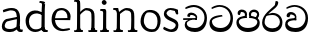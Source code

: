 SplineFontDB: 3.0
FontName: Experiment
FullName: Experiment
FamilyName: Experiment
Weight: Regular
Copyright: Copyright (c) 2015, Pathum Egodawatta
UComments: "2015-9-29: Created with FontForge (http://fontforge.org)"
Version: 001.000
ItalicAngle: 0
UnderlinePosition: -100
UnderlineWidth: 50
Ascent: 750
Descent: 250
InvalidEm: 0
LayerCount: 5
Layer: 0 0 "Back" 1
Layer: 1 0 "Fore" 0
Layer: 2 0 "Back 2" 1
Layer: 3 0 "Back 3" 1
Layer: 4 0 "itlics" 1
XUID: [1021 779 -1439063335 14876943]
OS2Version: 0
OS2_WeightWidthSlopeOnly: 0
OS2_UseTypoMetrics: 1
CreationTime: 1443542790
ModificationTime: 1444523581
OS2TypoAscent: 0
OS2TypoAOffset: 1
OS2TypoDescent: 0
OS2TypoDOffset: 1
OS2TypoLinegap: 0
OS2WinAscent: 0
OS2WinAOffset: 1
OS2WinDescent: 0
OS2WinDOffset: 1
HheadAscent: 0
HheadAOffset: 1
HheadDescent: 0
HheadDOffset: 1
OS2CapHeight: 0
OS2XHeight: 0
OS2Vendor: 'PfEd'
MarkAttachClasses: 1
DEI: 91125
Encoding: ISO8859-1
Compacted: 1
UnicodeInterp: none
NameList: AGL For New Fonts
DisplaySize: -96
AntiAlias: 1
FitToEm: 1
WinInfo: 0 10 5
BeginPrivate: 0
EndPrivate
Grid
-1000 479 m 0
 2000 479 l 1024
-1000 539.5 m 0
 2000 539.5 l 1024
-1000 730 m 0
 2000 730 l 1024
-1000 118 m 0
 2000 118 l 1024
-1000 456.200012207 m 0
 2000 456.200012207 l 1024
-1000 689.200012207 m 0
 2000 689.200012207 l 1024
EndSplineSet
BeginChars: 335 88

StartChar: si_Tta
Encoding: 256 3495 0
Width: 672
VWidth: 3
Flags: HW
LayerCount: 5
Back
Fore
SplineSet
363 383 m 1
 359 383 98 348 98 263 c 1
 100 207 140 96 317 96 c 0
 477 96 562 226 562 344 c 1
 562 472 481 622 284 630 c 1
 207 626 102 573 100 573 c 9
 83 602 l 0
 116 635 206 674 288 674 c 0
 499 673 625 512 625 339 c 0
 625 135 517 -4 316 -4 c 0
 124 -4 37 90 37 222 c 0
 37 402 267 412 352 419 c 1
 363 383 l 1
EndSplineSet
Layer: 2
SplineSet
289.400390625 289.400390625 m 5
 293.676757812 382.200195312 l 5
 278.71875 407.009765625 231.522460938 431 187.799804688 431 c 4
 155.799804688 359.799804688 l 5
 103 365.762695312 l 5
 91.244140625 376.377929688 86.9052734375 394.064453125 90.2001953125 412.600585938 c 12
 99.7998046875 463 147.799804688 491 195 491 c 4
 248.033203125 491 318.266601562 461.086914062 332.599609375 387.799804688 c 4
 332.599609375 336.477539062 332.599609375 287.799804688 332.599609375 287.799804688 c 5
 289.400390625 289.400390625 l 5
331.479492188 288.120117188 m 5
 328.55078125 288.242187499 113.837890625 298.316406249 113.720703125 199 c 5
 115.698242188 169.333984375 175.893554688 96.4443359375 312.439453125 96.2802734375 c 4
 517.283223707 96.0341497421 562.294921875 274.142578125 562.360351562 344.280273438 c 5
 562.416992189 523.587855242 428.748046875 622.507522361 284.919921875 630.280273438 c 5
 205.046875 625.937531829 96.4638671875 574.001717522 94.0400390625 574.200195312 c 13
 77.8798828125 603.16015625 l 4
 111.166992188 636.041015625 203.077148438 674.184570313 286.200195312 673.879882812 c 4
 460.182617188 673.228515625 624.759765625 551.719726562 624.759765625 339.16015625 c 4
 624.759765625 135.583007812 517.240234375 -3.8798828125 316.279296875 -3.8798828125 c 4
 165.21484375 -3.8798828125 53.240234375 52.1591796875 53.240234375 181.720703125 c 4
 53.240234375 358.977539061 260.540039062 332.578125 320.439453125 340.120117188 c 5
 331.479492188 288.120117188 l 5
EndSplineSet
Layer: 3
Layer: 4
EndChar

StartChar: si_Pa
Encoding: 257 3508 1
Width: 654
VWidth: -12
Flags: HW
LayerCount: 5
Back
SplineSet
312 -9 m 24
 117 -9 -28 100 -28 283 c 0
 -28 471 176 467 258 475 c 1
 281 426 l 1
 277 426 37 435 37 315 c 1
 39 232 85 69 319 69 c 0
 558.030273438 69 623 198 626 326 c 1
 629.239257812 404.963867188 458.671875 425.388671875 380 426 c 5
 414 477 l 1
 496 469 692 482 692 294 c 0
 692 55 492 -8 312 -9 c 24
428 427 m 1
 380 426 l 5
 380 426 365 477 365 552 c 0
 365 645 438 688 512 688 c 0
 586 688 674 632 674 538 c 0
 674 483.997070312 628.887695312 441.239257812 614 423 c 1
 599.482421875 417.1015625 592.151367188 439.112304688 577 444 c 1
 616 524 l 1
 615.821289062 594.66015625 561.52734375 628.541992188 520 628 c 0
 414.008789062 626.616210938 415 497 428 427 c 1
237 428 m 1
 237 511 256 624 110 624 c 0
 70 535 l 1
 28 525 0 546 8 591 c 24
 20 654 80 689 139 689 c 0
 213 689 291 649 291 561 c 0
 291 506 281 426 281 426 c 1
 237 428 l 1
EndSplineSet
Fore
SplineSet
322 -19 m 0
 166 -19 35 72 35 218 c 0
 35 364 206 378 272 384 c 1
 289 330 l 1
 286 330 95 335 95 236 c 1
 97 179 167 82 322 82 c 0
 487 82 556 165 558 228 c 1
 561 304 440 330 361 330 c 1
 387 382 l 1
 456 375 619 350 619 210 c 0
 619 40 450 -19 322 -19 c 0
413 348 m 5
 361 330 l 5
 347 420 l 4
 347 502 423 539 475 539 c 4
 544 539 605 494 605 418 c 4
 605 351 555 318 555 318 c 5
 517 340 l 5
 554 412 l 5
 554 460 507 478 469 478 c 4
 426 478 401 457 401 410 c 4
 401 395 413 348 413 348 c 5
241 346 m 5
 241 346 248 382 248 412 c 4
 248 451 227 479 149 479 c 4
 121 402 l 5
 75 411 l 5
 75 411 66 434 66 454 c 4
 66 509 122 539 167 539 c 4
 233 539 302 502 302 421 c 4
 289 330 l 5
 241 346 l 5
EndSplineSet
Layer: 2
SplineSet
408.599609375 356.400390625 m 5
 408.599609375 356.400390625 402.25390625 382 402.25390625 412 c 4
 402.25390625 451 422.39453125 479.200195312 500.599609375 479.200195312 c 4
 528.599609375 401.599609375 l 5
 574.599609375 410.833007812 l 5
 574.599609375 410.833007812 584.200195312 434.400390625 584.200195312 454.400390625 c 4
 584.200195312 509.725585938 528.797851562 539.200195312 483.400390625 539.200195312 c 4
 417.481445312 539.200195312 348 502.325195312 348 421.200195312 c 4
 361.400390625 340.400390625 l 5
 408.599609375 356.400390625 l 5
EndSplineSet
Layer: 3
Layer: 4
EndChar

StartChar: si_Va
Encoding: 258 3520 2
Width: 640
VWidth: 3
Flags: HW
LayerCount: 5
Back
Fore
SplineSet
265 289 m 5
 270 382 l 5
 255 407 208 431 164 431 c 4
 132 360 l 5
 79 366 l 5
 67 377 63 394 66 413 c 12
 76 463 124 491 171 491 c 4
 224 491 295 461 309 388 c 4
 309 337 309 288 309 288 c 5
 265 289 l 5
307 288 m 1
 304 288 90 298 90 199 c 1
 92 169 151 96 288 96 c 0
 493 96 538 274 538 344 c 1
 538 523 405 622 261 630 c 1
 181 626 72 574 70 574 c 9
 54 603 l 0
 87 636 179 674 262 674 c 0
 436 673 601 552 601 339 c 0
 601 135 493 -4 292 -4 c 0
 141 -4 29 52 29 182 c 0
 29 359 236 332 296 340 c 1
 307 288 l 1
EndSplineSet
Layer: 2
SplineSet
253 358 m 1
 258.345703125 474 l 1
 238.235351562 504.502929688 174.782226562 534 116 534 c 0
 76 445 l 1
 10 452.453125 l 1
 -4.6943359375 465.721679688 -10.119140625 487.831054688 -6 511 c 8
 6 574 66 609 125 609 c 0
 195.145507812 609 288.041992188 571.8984375 307 481 c 0
 317.998046875 416.845703125 297 356 297 356 c 1
 253 358 l 1
295.599609375 356.400390625 m 1
 291.668945312 356.552734375 3.55859375 381.645507812 3.400390625 245 c 1
 5.97265625 195.416992188 84.2451171875 116.8046875 261.799804688 116.599609375 c 0
 526.05078125 116.239257812 584.116210938 360.443359375 584.200195312 456.599609375 c 1
 584.265625 660.358398438 443.05078125 772.767578125 267.400390625 781.599609375 c 1
 163.375 776.366210938 21.95703125 713.759765625 18.7998046875 714 c 9
 -1.400390625 750.200195312 l 0
 41.8056640625 795.950195312 161.106445312 849.0234375 269 848.599609375 c 0
 471.061523438 847.82421875 662.200195312 703.198242188 662.200195312 450.200195312 c 0
 662.200195312 177.924804688 524.314453125 -8.599609375 266.599609375 -8.599609375 c 0
 72.025390625 -8.599609375 -72.2001953125 61.44921875 -72.2001953125 223.400390625 c 0
 -72.2001953125 444.971679688 210.200195312 411.971679688 291.799804688 421.400390625 c 1
 295.599609375 356.400390625 l 1
EndSplineSet
Layer: 3
Layer: 4
EndChar

StartChar: space
Encoding: 32 32 3
Width: 276
VWidth: 0
Flags: HW
LayerCount: 5
Back
Fore
Layer: 2
Layer: 3
Layer: 4
EndChar

StartChar: si_Ra
Encoding: 259 3515 4
Width: 576
VWidth: 15
Flags: HW
LayerCount: 5
Back
Fore
SplineSet
431 735 m 5
 431 629 308 560 218 482 c 4
 144 418 91 358 91 224 c 5
 93 197 131 87 289 87 c 4
 404 87 471 155 473 247 c 5
 473 330 411 421 283 421 c 4
 205 421 100 391 100 391 c 5
 137 436 l 4
 284 475 l 4
 470 474 536 336 536 241 c 4
 536 81 430 -5 285 -5 c 4
 125 -5 28 98 28 233 c 4
 28 437 267 579 347 669 c 5
 365 768 l 5
 406 777 431 755 431 735 c 5
EndSplineSet
Layer: 2
Layer: 3
Layer: 4
EndChar

StartChar: si_Ca
Encoding: 260 3488 5
Width: 703
VWidth: 3
Flags: HW
LayerCount: 5
Back
SplineSet
-81 373 m 5
 164.551757812 421.69921875 244.0390625 410.041015625 393 422 c 5
 393 376 l 5
 270.811523438 382.499023438 107.626953125 362.860351562 -81 327 c 5
 -81 373 l 5
349 378 m 5
 364.345703125 474 l 5
 342.822265625 504.502929688 274.912109375 534 212 534 c 4
 182 455 l 5
 116 462.453125 l 5
 101.305664062 475.721679688 95.9228515625 497.823242188 100 521 c 4
 111.083984375 584 166.50390625 619 221 619 c 4
 292.15625 619 416 564.161132812 416 472 c 4
 416 422.729492188 393 376 393 376 c 5
 349 378 l 5
391.599609375 376.400390625 m 5
 388.0234375 376.545898438 89.5439453125 335.241210938 89.400390625 205 c 5
 91.423828125 156.348632812 168.137695312 96.8310546875 307.799804688 96.599609375 c 4
 518.744140625 96.25 630.116210938 269.400390625 630.200195312 426.599609375 c 5
 630.247070312 655.436523438 563.850585938 781.680664062 403.400390625 791.599609375 c 5
 244.9765625 780.946289062 29.607421875 653.51171875 24.7998046875 654 c 5
 4.599609375 690.200195312 l 4
 68.578125 768.49609375 245.234375 859.278320312 405 858.599609375 c 4
 605.930664062 857.74609375 708.200195312 698.599609375 708.200195312 420.200195312 c 4
 708.200195312 165.728515625 570.314453125 -8.599609375 312.599609375 -8.599609375 c 4
 150.303710938 -8.599609375 13.7998046875 50.1533203125 13.7998046875 183.400390625 c 4
 13.7998046875 247.267578125 53.9306640625 312.592773438 115 341 c 5
 387.799804688 421.400390625 l 5
 391.599609375 376.400390625 l 5
EndSplineSet
Fore
SplineSet
80 335 m 5
 420 341 l 5
 420 301 l 5
 80 291 l 5
 80 335 l 5
383 305 m 1
 390 372 l 1
 372 400 322 438 261 428 c 0
 245 373 l 1
 192 379 l 1
 185 389 182 405 184 422 c 0
 193 469 239 489 284 488 c 0
 361 486 432 428 430 364 c 0
 420 301 l 1
 383 305 l 1
298 298 m 1
 296 298 171 268 171 207 c 1
 173 127 261 96 378 96 c 0
 531 95 612 230 612 352 c 1
 612 522 483 616 342 623 c 1
 259 619 146 574 143 574 c 1
 127 603 l 0
 162 636 257 674 343 674 c 0
 513 673 674 554 674 347 c 0
 674 139 570 -4 374 -4 c 0
 235 -4 118 59 118 175 c 0
 118 219 138 253 159 268 c 1
 256 316 l 1
 298 298 l 1
EndSplineSet
Layer: 2
SplineSet
-4 422 m 1
 393 422 l 1
 393 376 l 1
 -24 376 l 1
 -4 422 l 1
349 378 m 1
 354.345703125 474 l 1
 332.822265625 509.586914062 264.912109375 544 202 544 c 0
 162 455 l 1
 96 462.453125 l 1
 81.3056640625 475.721679688 75.880859375 497.831054688 80 521 c 8
 92 584 152 619 211 619 c 0
 285 619 383 579 403 481 c 0
 413.998046875 427.110351562 393 376 393 376 c 1
 349 378 l 1
391.599609375 376.400390625 m 1
 388.0234375 376.51171875 89.5439453125 344.846679688 89.400390625 245 c 1
 91.7021484375 178.395507812 178.953125 96.94140625 337.799804688 96.599609375 c 0
 500.326171875 96.25 586.135742188 269.400390625 586.200195312 426.599609375 c 5
 586.258789062 655.436523438 503.467773438 781.680664062 303.400390625 791.599609375 c 1
 199.375 785.591796875 57.95703125 713.724609375 54.7998046875 714 c 9
 34.599609375 750.200195312 l 0
 77.8056640625 800.599609375 197.106445312 858.982421875 305 858.599609375 c 0
 543.041992188 857.74609375 664.200195312 698.599609375 664.200195312 420.200195312 c 4
 664.200195312 165.728515625 548.62109375 -8.599609375 332.599609375 -8.599609375 c 0
 159.440429688 -8.599609375 13.7998046875 40.5068359375 13.7998046875 223.400390625 c 0
 13.7998046875 275.110351562 46 328 95 351 c 1
 387.799804688 421.400390625 l 1
 391.599609375 376.400390625 l 1
EndSplineSet
Layer: 3
Layer: 4
SplineSet
6 415 m 1
 431 422 l 1
 431 372 l 1
 6 360 l 1
 6 415 l 1
384 378 m 1
 393.345703125 461 l 1
 370.551064848 501.670230262 308.25348393 554.834586466 232 541 c 0
 212 462 l 1
 146 469.453125 l 1
 136.816040039 481.815154468 133.229877917 502.468300023 136 524 c 0
 147.450397082 582.305064808 204.713416911 607.005356395 261 606 c 0
 356.739583333 604 445.953908285 530.823242188 443 451 c 0
 431 372 l 1
 384 378 l 1
278.599609375 368.400390625 m 1
 276.715704551 368.513065312 119.476272614 325.377975926 119.400390625 235 c 1
 121.794812015 111.593719447 232.159526135 65.1955564683 377.799804688 64.599609375 c 0
 559.942684961 63.8542968753 630.134443653 259.393359375 630.200195312 436.599609375 c 1
 630.261392429 649.135770169 492.88008977 766.386992971 333.400390625 775.599609375 c 1
 229.375 770.830078125 87.95703125 713.78125 84.7998046875 714 c 1
 64.599609375 750.200195312 l 0
 107.805664062 791.30078125 227.106369052 839.003557876 335 838.599609375 c 0
 547.339086556 837.804622174 748.200195312 689.54808821 748.200195312 430.200195312 c 0
 748.200195312 169.794005467 617.285018664 -8.599609375 372.599609375 -8.599609375 c 0
 199.440429688 -8.599609375 53.7998046875 70.2783203125 53.7998046875 215.400390625 c 0
 53.7998046875 270.772460938 79.1474609375 311.974609375 105 331 c 1
 225.799804688 391.400390625 l 1
 278.599609375 368.400390625 l 1
EndSplineSet
EndChar

StartChar: si_Sa
Encoding: 261 3523 6
Width: 3
VWidth: 38
Flags: HW
LayerCount: 5
Back
SplineSet
398 -9 m 28
 203 -9 48 100 48 283 c 0
 48 471 262 497 344 505 c 1
 367 456 l 1
 363 456 113 435 113 315 c 1
 115 232 173 98 405 98 c 4
 584.030198282 98 709 178 712 326 c 5
 715.239257812 404.963867188 544.671875 455.388671875 466 456 c 5
 500 507 l 5
 582 499 778 482 778 294 c 4
 778 55 578 -8 398 -9 c 28
514 457 m 5
 466 456 l 5
 466 456 451 477 451 552 c 4
 451 645 524 688 598 688 c 4
 672 688 760 632 760 538 c 4
 760 483.997070312 714.887695312 441.239257812 700 423 c 5
 685.482421875 417.1015625 678.151367188 439.112304688 663 444 c 5
 702 524 l 5
 701.821289062 594.66015625 647.52734375 628.541992188 606 628 c 4
 500.008789062 626.616210938 501 527 514 457 c 5
323 458 m 1
 323 541 332 614 216 614 c 0
 176 525 l 1
 106.00001122 536.540573132 l 1
 94.3461473604 550.00479687 90.2790632189 570.069730606 94 591 c 8
 106 654 166 689 225 689 c 0
 299 689 377 649 377 561 c 0
 377 506 367 456 367 456 c 1
 323 458 l 1
EndSplineSet
Fore
Layer: 2
SplineSet
403 272.499023438 m 1
 450.200195312 272.499023438 l 1
 450.200195312 202.552734375 492.83984375 123.252929688 575 123.252929688 c 1
 636.724609375 137.014648438 678.200195312 190.099609375 678.200195312 248.499023438 c 1
 678.200195312 374.899414062 583.630859375 399.78515625 468.599609375 400.499023438 c 1
 495.799804688 441.299804688 l 1
 563.99609375 434.118164062 727 442.858398438 727 250.099609375 c 0
 727 110.087890625 648.014648438 32.037109375 559 31.69921875 c 0
 424.599609375 31.25 424.599609375 164.104492188 424.599609375 163.69921875 c 0
 424.599609375 163.69921875 403.819335938 32.41796875 303 31.69921875 c 0
 195.1953125 31.0205078125 117.240234375 114.06640625 117.240234375 234.419921875 c 0
 117.240234375 294.591796875 145.439453125 358.462890625 174.200195312 382.899414062 c 1
 392.439453125 439.219726562 l 1
 395.479492188 403.219726562 l 1
 392.80859375 403.356445312 169.828125 423.34375 169.720703125 242.099609375 c 1
 171.0703125 178.706054688 229.541992188 130.581054688 291.799804688 120.276367188 c 1
 380.759765625 120.276367188 403 230.478515625 403 272.499023438 c 1
507 401.299804688 m 1
 468.599609375 400.499023438 l 1
 468.599609375 400.499023438 456.599609375 417.299804688 456.599609375 477.299804688 c 0
 456.599609375 559.69921875 518.575195312 586.099609375 581.400390625 586.099609375 c 0
 634.022460938 586.099609375 696.599609375 544.286132812 696.599609375 474.099609375 c 0
 696.599609375 430.897460938 666.525390625 396.690429688 656.599609375 382.099609375 c 1
 644.986328125 377.380859375 639.12109375 394.989257812 627 398.899414062 c 1
 650.200195312 462.899414062 l 1
 650.069335938 518.340820312 610.250976562 545.088867188 579.799804688 544.499023438 c 0
 519.928710938 543.340820312 496.712890625 459.918945312 507 401.299804688 c 1
63 439.69921875 m 1
 396.599609375 439.69921875 l 1
 396.599609375 402.899414062 l 1
 63 402.899414062 l 1
 63 439.69921875 l 1
361.400390625 404.499023438 m 1
 365.676757812 481.299804688 l 1
 349.135742188 505.702148438 296.947265625 529.299804688 248.599609375 529.299804688 c 0
 216.599609375 458.099609375 l 1
 163.799804688 464.061523438 l 1
 152.044921875 474.676757812 147.477539062 492.40625 151 510.899414062 c 0
 160.599609375 561.299804688 208.599609375 589.299804688 255.799804688 589.299804688 c 0
 313.150390625 589.299804688 389.099609375 559.618164062 404.599609375 486.899414062 c 0
 413.3984375 443.788085938 396.599609375 402.899414062 396.599609375 402.899414062 c 1
 361.400390625 404.499023438 l 1
EndSplineSet
Layer: 3
Layer: 4
EndChar

StartChar: uni0D82
Encoding: 262 3458 7
Width: 0
VWidth: 0
Flags: HW
LayerCount: 5
Back
Fore
Layer: 2
Layer: 3
Layer: 4
EndChar

StartChar: uni0D83
Encoding: 263 3459 8
Width: 0
VWidth: 0
Flags: HW
LayerCount: 5
Back
Fore
Layer: 2
Layer: 3
Layer: 4
EndChar

StartChar: uni0D85
Encoding: 264 3461 9
Width: 0
VWidth: 0
Flags: HW
LayerCount: 5
Back
Fore
Layer: 2
Layer: 3
Layer: 4
EndChar

StartChar: uni0D87
Encoding: 265 3463 10
Width: 0
VWidth: 0
Flags: HW
LayerCount: 5
Back
Fore
Layer: 2
Layer: 3
Layer: 4
EndChar

StartChar: uni0D88
Encoding: 266 3464 11
Width: 0
VWidth: 0
Flags: HW
LayerCount: 5
Back
Fore
Layer: 2
Layer: 3
Layer: 4
EndChar

StartChar: uni0D89
Encoding: 267 3465 12
Width: 0
VWidth: 0
Flags: HW
LayerCount: 5
Back
Fore
Layer: 2
Layer: 3
Layer: 4
EndChar

StartChar: uni0D8A
Encoding: 268 3466 13
Width: 0
VWidth: 0
Flags: HW
LayerCount: 5
Back
Fore
Layer: 2
Layer: 3
Layer: 4
EndChar

StartChar: uni0D8B
Encoding: 269 3467 14
Width: 0
VWidth: 0
Flags: HW
LayerCount: 5
Back
Fore
Layer: 2
Layer: 3
Layer: 4
EndChar

StartChar: uni0D8C
Encoding: 270 3468 15
Width: 0
VWidth: 0
Flags: HW
LayerCount: 5
Back
Fore
Layer: 2
Layer: 3
Layer: 4
EndChar

StartChar: uni0D8D
Encoding: 271 3469 16
Width: 0
VWidth: 0
Flags: HW
LayerCount: 5
Back
Fore
Layer: 2
Layer: 3
Layer: 4
EndChar

StartChar: uni0D8E
Encoding: 272 3470 17
Width: 0
VWidth: 0
Flags: HW
LayerCount: 5
Back
Fore
Layer: 2
Layer: 3
Layer: 4
EndChar

StartChar: uni0D8F
Encoding: 273 3471 18
Width: 0
VWidth: 0
Flags: HW
LayerCount: 5
Back
Fore
Layer: 2
Layer: 3
Layer: 4
EndChar

StartChar: uni0D90
Encoding: 274 3472 19
Width: 0
VWidth: 0
Flags: HW
LayerCount: 5
Back
Fore
Layer: 2
Layer: 3
Layer: 4
EndChar

StartChar: uni0D91
Encoding: 275 3473 20
Width: 0
VWidth: 0
Flags: HW
LayerCount: 5
Back
Fore
Layer: 2
Layer: 3
Layer: 4
EndChar

StartChar: uni0D92
Encoding: 276 3474 21
Width: 0
VWidth: 0
Flags: HW
LayerCount: 5
Back
Fore
Layer: 2
Layer: 3
Layer: 4
EndChar

StartChar: uni0D93
Encoding: 277 3475 22
Width: 0
VWidth: 0
Flags: HW
LayerCount: 5
Back
Fore
Layer: 2
Layer: 3
Layer: 4
EndChar

StartChar: uni0D94
Encoding: 278 3476 23
Width: 0
VWidth: 0
Flags: HW
LayerCount: 5
Back
Fore
Layer: 2
Layer: 3
Layer: 4
EndChar

StartChar: uni0D95
Encoding: 279 3477 24
Width: 0
VWidth: 0
Flags: HW
LayerCount: 5
Back
Fore
Layer: 2
Layer: 3
Layer: 4
EndChar

StartChar: uni0D96
Encoding: 280 3478 25
Width: 0
VWidth: 0
Flags: HW
LayerCount: 5
Back
Fore
Layer: 2
Layer: 3
Layer: 4
EndChar

StartChar: uni0D9A
Encoding: 281 3482 26
Width: 0
VWidth: 0
Flags: HW
LayerCount: 5
Back
Fore
Layer: 2
Layer: 3
Layer: 4
EndChar

StartChar: uni0D9B
Encoding: 282 3483 27
Width: 0
VWidth: 0
Flags: HW
LayerCount: 5
Back
Fore
Layer: 2
Layer: 3
Layer: 4
EndChar

StartChar: uni0D9C
Encoding: 283 3484 28
Width: 0
VWidth: 0
Flags: HW
LayerCount: 5
Back
Fore
Layer: 2
Layer: 3
Layer: 4
EndChar

StartChar: uni0D9D
Encoding: 284 3485 29
Width: 0
VWidth: 0
Flags: HW
LayerCount: 5
Back
Fore
Layer: 2
Layer: 3
Layer: 4
EndChar

StartChar: uni0D9E
Encoding: 285 3486 30
Width: 0
VWidth: 0
Flags: HW
LayerCount: 5
Back
Fore
Layer: 2
Layer: 3
Layer: 4
EndChar

StartChar: uni0D9F
Encoding: 286 3487 31
Width: 0
VWidth: 0
Flags: HW
LayerCount: 5
Back
Fore
Layer: 2
Layer: 3
Layer: 4
EndChar

StartChar: uni0DA1
Encoding: 287 3489 32
Width: 0
VWidth: 0
Flags: HW
LayerCount: 5
Back
Fore
Layer: 2
Layer: 3
Layer: 4
EndChar

StartChar: uni0DA2
Encoding: 288 3490 33
Width: 0
VWidth: 0
Flags: HW
LayerCount: 5
Back
Fore
Layer: 2
Layer: 3
Layer: 4
EndChar

StartChar: uni0DA3
Encoding: 289 3491 34
Width: 0
VWidth: 0
Flags: HW
LayerCount: 5
Back
Fore
Layer: 2
Layer: 3
Layer: 4
EndChar

StartChar: uni0DA4
Encoding: 290 3492 35
Width: 0
VWidth: 0
Flags: HW
LayerCount: 5
Back
Fore
Layer: 2
Layer: 3
Layer: 4
EndChar

StartChar: uni0DA5
Encoding: 291 3493 36
Width: 0
VWidth: 0
Flags: HW
LayerCount: 5
Back
Fore
Layer: 2
Layer: 3
Layer: 4
EndChar

StartChar: uni0DA6
Encoding: 292 3494 37
Width: 0
VWidth: 0
Flags: HW
LayerCount: 5
Back
Fore
Layer: 2
Layer: 3
Layer: 4
EndChar

StartChar: uni0DA8
Encoding: 293 3496 38
Width: 0
VWidth: 0
Flags: HW
LayerCount: 5
Back
Fore
Layer: 2
Layer: 3
Layer: 4
EndChar

StartChar: uni0DA9
Encoding: 294 3497 39
Width: 0
VWidth: 0
Flags: HW
LayerCount: 5
Back
Fore
Layer: 2
Layer: 3
Layer: 4
EndChar

StartChar: uni0DAA
Encoding: 295 3498 40
Width: 0
VWidth: 0
Flags: HW
LayerCount: 5
Back
Fore
Layer: 2
Layer: 3
Layer: 4
EndChar

StartChar: uni0DAB
Encoding: 296 3499 41
Width: 0
VWidth: 0
Flags: HW
LayerCount: 5
Back
Fore
Layer: 2
Layer: 3
Layer: 4
EndChar

StartChar: uni0DAC
Encoding: 297 3500 42
Width: 0
VWidth: 0
Flags: HW
LayerCount: 5
Back
Fore
Layer: 2
Layer: 3
Layer: 4
EndChar

StartChar: uni0DAD
Encoding: 298 3501 43
Width: 0
VWidth: 0
Flags: HW
LayerCount: 5
Back
Fore
Layer: 2
Layer: 3
Layer: 4
EndChar

StartChar: uni0DAE
Encoding: 299 3502 44
Width: 0
VWidth: 0
Flags: HW
LayerCount: 5
Back
Fore
Layer: 2
Layer: 3
Layer: 4
EndChar

StartChar: uni0DAF
Encoding: 300 3503 45
Width: 0
VWidth: 0
Flags: HW
LayerCount: 5
Back
Fore
Layer: 2
Layer: 3
Layer: 4
EndChar

StartChar: uni0DB0
Encoding: 301 3504 46
Width: 0
VWidth: 0
Flags: HW
LayerCount: 5
Back
Fore
Layer: 2
Layer: 3
Layer: 4
EndChar

StartChar: uni0DB1
Encoding: 302 3505 47
Width: 0
VWidth: 0
Flags: HW
LayerCount: 5
Back
Fore
Layer: 2
Layer: 3
Layer: 4
EndChar

StartChar: uni0DB3
Encoding: 303 3507 48
Width: 0
VWidth: 0
Flags: HW
LayerCount: 5
Back
Fore
Layer: 2
Layer: 3
Layer: 4
EndChar

StartChar: uni0DB5
Encoding: 304 3509 49
Width: 0
VWidth: 0
Flags: HW
LayerCount: 5
Back
Fore
Layer: 2
Layer: 3
Layer: 4
EndChar

StartChar: uni0DB6
Encoding: 305 3510 50
Width: 0
VWidth: 0
Flags: HW
LayerCount: 5
Back
Fore
Layer: 2
Layer: 3
Layer: 4
EndChar

StartChar: uni0DB7
Encoding: 306 3511 51
Width: 0
VWidth: 0
Flags: HW
LayerCount: 5
Back
Fore
Layer: 2
Layer: 3
Layer: 4
EndChar

StartChar: uni0DB8
Encoding: 307 3512 52
Width: 0
VWidth: 0
Flags: HW
LayerCount: 5
Back
Fore
Layer: 2
Layer: 3
Layer: 4
EndChar

StartChar: uni0DB9
Encoding: 308 3513 53
Width: 0
VWidth: 0
Flags: HW
LayerCount: 5
Back
Fore
Layer: 2
Layer: 3
Layer: 4
EndChar

StartChar: uni0DBA
Encoding: 309 3514 54
Width: 0
VWidth: 0
Flags: HW
LayerCount: 5
Back
Fore
Layer: 2
Layer: 3
Layer: 4
EndChar

StartChar: uni0DBD
Encoding: 310 3517 55
Width: 0
VWidth: 0
Flags: HW
LayerCount: 5
Back
Fore
Layer: 2
Layer: 3
Layer: 4
EndChar

StartChar: uni0DC1
Encoding: 311 3521 56
Width: 0
VWidth: 0
Flags: HW
LayerCount: 5
Back
Fore
Layer: 2
Layer: 3
Layer: 4
EndChar

StartChar: uni0DC2
Encoding: 312 3522 57
Width: 0
VWidth: 0
Flags: HW
LayerCount: 5
Back
Fore
Layer: 2
Layer: 3
Layer: 4
EndChar

StartChar: uni0DC4
Encoding: 313 3524 58
Width: 0
VWidth: 0
Flags: HW
LayerCount: 5
Back
Fore
Layer: 2
Layer: 3
Layer: 4
EndChar

StartChar: uni0DC5
Encoding: 314 3525 59
Width: 0
VWidth: 0
Flags: HW
LayerCount: 5
Back
Fore
Layer: 2
Layer: 3
Layer: 4
EndChar

StartChar: uni0DC6
Encoding: 315 3526 60
Width: 0
VWidth: 0
Flags: HW
LayerCount: 5
Back
Fore
Layer: 2
Layer: 3
Layer: 4
EndChar

StartChar: uni0DCA
Encoding: 316 3530 61
Width: 0
VWidth: 0
Flags: HW
LayerCount: 5
Back
Fore
Layer: 2
Layer: 3
Layer: 4
EndChar

StartChar: uni0DCF
Encoding: 317 3535 62
Width: 0
VWidth: 0
Flags: HW
LayerCount: 5
Back
Fore
Layer: 2
Layer: 3
Layer: 4
EndChar

StartChar: uni0DD0
Encoding: 318 3536 63
Width: 0
VWidth: 0
Flags: HW
LayerCount: 5
Back
Fore
Layer: 2
Layer: 3
Layer: 4
EndChar

StartChar: uni0DD1
Encoding: 319 3537 64
Width: 0
VWidth: 0
Flags: HW
LayerCount: 5
Back
Fore
Layer: 2
Layer: 3
Layer: 4
EndChar

StartChar: uni0DD2
Encoding: 320 3538 65
Width: 0
VWidth: 0
Flags: HW
LayerCount: 5
Back
Fore
Layer: 2
Layer: 3
Layer: 4
EndChar

StartChar: uni0DD3
Encoding: 321 3539 66
Width: 0
VWidth: 0
Flags: HW
LayerCount: 5
Back
Fore
Layer: 2
Layer: 3
Layer: 4
EndChar

StartChar: uni0DD4
Encoding: 322 3540 67
Width: 0
VWidth: 0
Flags: HW
LayerCount: 5
Back
Fore
Layer: 2
Layer: 3
Layer: 4
EndChar

StartChar: uni0DD6
Encoding: 323 3542 68
Width: 0
VWidth: 0
Flags: HW
LayerCount: 5
Back
Fore
Layer: 2
Layer: 3
Layer: 4
EndChar

StartChar: uni0DD8
Encoding: 324 3544 69
Width: 0
VWidth: 0
Flags: HW
LayerCount: 5
Back
Fore
Layer: 2
Layer: 3
Layer: 4
EndChar

StartChar: uni0DD9
Encoding: 325 3545 70
Width: 0
VWidth: 0
Flags: HW
LayerCount: 5
Back
Fore
Layer: 2
Layer: 3
Layer: 4
EndChar

StartChar: uni0DDA
Encoding: 326 3546 71
Width: 0
VWidth: 0
Flags: HW
LayerCount: 5
Back
Fore
Layer: 2
Layer: 3
Layer: 4
EndChar

StartChar: uni0DDB
Encoding: 327 3547 72
Width: 0
VWidth: 0
Flags: HW
LayerCount: 5
Back
Fore
Layer: 2
Layer: 3
Layer: 4
EndChar

StartChar: uni0DDC
Encoding: 328 3548 73
Width: 0
VWidth: 0
Flags: HW
LayerCount: 5
Back
Fore
Layer: 2
Layer: 3
Layer: 4
EndChar

StartChar: uni0DDD
Encoding: 329 3549 74
Width: 0
VWidth: 0
Flags: HW
LayerCount: 5
Back
Fore
Layer: 2
Layer: 3
Layer: 4
EndChar

StartChar: uni0DDE
Encoding: 330 3550 75
Width: 0
VWidth: 0
Flags: HW
LayerCount: 5
Back
Fore
Layer: 2
Layer: 3
Layer: 4
EndChar

StartChar: uni0DDF
Encoding: 331 3551 76
Width: 0
VWidth: 0
Flags: HW
LayerCount: 5
Back
Fore
Layer: 2
Layer: 3
Layer: 4
EndChar

StartChar: uni0DF3
Encoding: 332 3571 77
Width: 0
VWidth: 0
Flags: HW
LayerCount: 5
Back
Fore
Layer: 2
Layer: 3
Layer: 4
EndChar

StartChar: uni0DF2
Encoding: 333 3570 78
Width: 0
VWidth: 0
Flags: HW
LayerCount: 5
Back
Fore
Layer: 2
Layer: 3
Layer: 4
EndChar

StartChar: uni0DF4
Encoding: 334 3572 79
Width: 0
VWidth: 0
Flags: HW
LayerCount: 5
Back
Fore
Layer: 2
Layer: 3
Layer: 4
EndChar

StartChar: a
Encoding: 97 97 80
Width: 595
VWidth: 39
Flags: HWO
LayerCount: 5
Back
Fore
SplineSet
422 58 m 5
 494 134 l 4
 494 98 506 66 514 61 c 5
 571 55 l 5
 576 38 561 -4 555 -4 c 5
 537 -4 530 -4 512 -4 c 4
 471 -4 435 15 422 58 c 5
437 289 m 5
 322 270 267 256 176 235 c 5
 134 215 118 153 118 135 c 5
 119 92 158 64 249 64 c 4
 313 64 366 82 408 111 c 5
 417 148 422 211 422 270 c 5
 422 317 425 371 408 414 c 4
 387 467 365 484 254 486 c 5
 193 473 85 441 83 441 c 5
 72 493 l 4
 112 511 203 545 279 545 c 4
 414 545 454 500 485 420 c 4
 501 380 502 317 502 266 c 4
 502 216 495 132 490 93 c 5
 477 63 450 73 425 53 c 5
 334 -0 l 5
 310 -8 282 -12 252 -12 c 4
 103 -12 46 44 46 124 c 4
 46 192 85 264 151 291 c 5
 427 339 l 5
 437 289 l 5
EndSplineSet
Layer: 2
Layer: 3
Layer: 4
SplineSet
402 98 m 5
 464 174 l 4
 464 138 486 66 494 61 c 1
 551 55 l 1
 556 38 541 -4 535 -4 c 1
 517 -4 510 -4 492 -4 c 0
 451 -4 415 55 402 98 c 5
417 289 m 1
 302 270 267 256 176 235 c 1
 134 215 118 163 118 145 c 1
 119 102 158 64 249 64 c 0
 313 64 346 122 388 151 c 1
 397 188 402 211 402 270 c 1
 402 317 425 371 408 414 c 0
 387 467 395 484 284 486 c 1
 223 473 85 391 83 391 c 1
 72 443 l 0
 112 461 203 545 279 545 c 0
 414 545 454 500 485 420 c 0
 501 380 482 317 482 266 c 0
 482 216 475 202 470 163 c 1
 457 133 430 73 405 53 c 1
 334 -0 l 1
 310 -8 282 -12 252 -12 c 0
 103 -12 46 54 46 134 c 0
 46 202 85 264 151 291 c 1
 407 339 l 1
 417 289 l 1
EndSplineSet
EndChar

StartChar: n
Encoding: 110 110 81
Width: 688
VWidth: 39
Flags: HW
LayerCount: 5
Back
Fore
SplineSet
147.96875 56 m 1
 223.96875 97 l 0
 224.96875 62 241.96875 53 262.96875 51 c 1
 299.96875 45 l 1
 305.96875 28 297.96875 0 283.96875 0 c 1
 254.96875 0 231.96875 0 202.96875 0 c 0
 177.96875 0 147.96875 19 147.96875 56 c 1
217.96875 56 m 1
 217.96875 19 187.96875 0 162.96875 0 c 0
 133.96875 0 105.96875 0 76.96875 0 c 1
 62.96875 0 54.96875 27 60.96875 44 c 1
 107.96875 43 l 1
 129.96875 43 142.96875 54 143.96875 88 c 0
 217.96875 56 l 1
573.96875 56 m 1
 573.96875 19 543.96875 0 518.96875 0 c 0
 489.96875 0 466.96875 0 437.96875 0 c 1
 423.96875 0 415.96875 28 421.96875 45 c 1
 463.96875 44 l 1
 486.96875 44 499.96875 55 500.96875 89 c 0
 573.96875 56 l 1
224.96875 0 m 1
 139.96875 0 l 1
 146.611328125 104.616210938 146.96875 300.642578125 146.96875 431 c 1
 140.96875 461 134.96875 480 113.96875 497 c 1
 51.96875 511 l 2
 51.96875 511 40.96875 537 70.96875 551 c 1
 178.96875 551 l 0
 194.96875 529 l 1
 206.96875 506 213.96875 482 218.96875 459 c 0
 225.96875 415 l 1
 224.96875 371 223.96875 316 223.96875 273 c 0
 223.96875 192 223.96875 63 224.96875 0 c 1
503.96875 56 m 1
 580.96875 97 l 0
 581.96875 62 593.96875 53 614.96875 51 c 1
 660.96875 45 l 1
 666.96875 28 658.96875 0 644.96875 0 c 1
 615.96875 0 588.96875 0 559.96875 0 c 0
 534.96875 0 503.96875 19 503.96875 56 c 1
574.96875 0 m 1
 546.96875 1 520.96875 -1 490.96875 0 c 1
 501.96875 67 506.96875 179 506.96875 284 c 1
 506.96875 326 506.96875 374 502.96875 414 c 0
 497.96875 473 447.96875 493 358.96875 495 c 1
 297.96875 471 214.96875 403 212.96875 403 c 1
 179.96875 432 l 0
 212.96875 472 307.96875 552 394.96875 552 c 0
 510.97265625 552 567.96875 504 577.96875 425 c 0
 583.96875 381 582.96875 329 582.96875 281 c 0
 582.96875 200 582.96875 63 574.96875 0 c 1
EndSplineSet
Layer: 2
SplineSet
97.06640625 69.2001953125 m 1
 97.06640625 22.400390625 135.249023438 0 166.666015625 0 c 0
 199.439453125 0 218.465820312 0 250.666015625 0 c 1
 268.666015625 0 278.36328125 34.1669921875 270.666015625 56 c 1
 235.266601562 61.1005859375 l 1
 209.342773438 64.0537109375 193.852539062 76.201171875 192.866210938 121.200195312 c 0
 97.06640625 69.2001953125 l 1
185.265625 69.2001953125 m 1
 92.4658203125 110.200195312 l 0
 91.41015625 67.447265625 74.8232421875 52.9052734375 47.0654296875 53.1005859375 c 1
 21.666015625 55 l 1
 13.96875 33.556640625 23.666015625 0 41.666015625 0 c 1
 70.0322265625 0 86.7939453125 0 115.666015625 0 c 0
 147.083007812 0 185.265625 22.400390625 185.265625 69.2001953125 c 1
600.265625 69.2001953125 m 1
 508.465820312 111.200195312 l 0
 507.38671875 68.447265625 490.434570312 53.9052734375 462.065429688 54.1005859375 c 1
 426.666015625 56 l 1
 418.96875 34.1669921875 428.666015625 0 446.666015625 0 c 1
 478.866210938 0 497.892578125 0 530.666015625 0 c 0
 562.083007812 0 600.265625 22.400390625 600.265625 69.2001953125 c 1
193.686523438 0 m 1
 192.79296875 79.3388671875 192.866210938 240.126953125 192.866210938 341.240234375 c 0
 192.866210938 394.959960938 189.27734375 457.088867188 187.666015625 512 c 1
 174.666015625 574 l 0
 167.806640625 603.000976562 159.959960938 632.000976562 144.666015625 661 c 1
 125.666015625 689 l 0
 9.666015625 689 l 1
 -27.548828125 671.999023438 -13.333984375 638 -13.333984375 638 c 2
 43.666015625 621.389648438 l 1
 69.9208984375 600.418945312 77.6005859375 562.534179688 85.666015625 525 c 1
 93.60546875 469.423828125 95.6728515625 405.014648438 95.666015625 347 c 1
 95.6630859375 222.415039062 92.9365234375 79.068359375 87.671875 0 c 1
 193.686523438 0 l 1
513.06640625 69.2001953125 m 1
 513.06640625 22.400390625 551.249023438 0 582.666015625 0 c 0
 615.439453125 0 634.465820312 0 666.666015625 0 c 1
 684.666015625 0 694.36328125 34.1669921875 686.666015625 56 c 1
 651.266601562 63.1005859375 l 1
 625.342773438 65.955078125 609.852539062 77.6982421875 608.866210938 121.200195312 c 0
 513.06640625 69.2001953125 l 1
601.856445312 0 m 1
 611.8515625 79.1494140625 611.036132812 249.456054688 611.036132812 350.330078125 c 0
 611.036132812 412.08984375 610.024414062 478.895507812 594.071289062 535.75 c 0
 564.053710938 638.469726562 494.942382812 692.065429688 342.65625 692.889648438 c 0
 246.811523438 693.344726562 160.69921875 606.131835938 126.095703125 563.4296875 c 0
 168.275390625 527.849609375 l 1
 170.33203125 527.513671875 262.453125 599.087890625 330.216796875 622.58984375 c 1
 440.931640625 620.123046875 484.452148438 593.682617188 500.440429688 527.549804688 c 0
 513.458007812 473.703125 516.84765625 411.298828125 516.8359375 355.08984375 c 1
 516.828125 223.909179688 510.009765625 83.25390625 496.841796875 0 c 1
 534.336914062 -0.6484375 566.53125 0.92578125 601.856445312 0 c 1
EndSplineSet
Layer: 3
Layer: 4
EndChar

StartChar: d
Encoding: 100 100 82
Width: 638
VWidth: 75
Flags: HW
LayerCount: 5
Back
Fore
SplineSet
529 695 m 1
 451 654 l 0
 450 689 440 699 422 701 c 1
 386 707 l 1
 376 724 389 751 412 751 c 1
 479 741 l 0
 502 738 529 726 529 695 c 1
463 417 m 1
 409 446 371 457 328 463 c 1
 156 463 124 335 124 259 c 1
 126 160 174 65 297 65 c 0
 352 65 407 84 443 111 c 1
 501 115 l 1
 493 76 475 85 459 59 c 1
 383 21 l 1
 369 14 331 -2 287 -2 c 0
 130 -2 40 117 40 258 c 0
 40 384 134 548 343 508 c 1
 474 461 l 1
 463 417 l 1
454 56 m 1
 517 114 l 0
 518 90 523 62 559 51 c 1
 596 45 l 1
 602 28 594 0 580 0 c 1
 519 0 l 0
 515 21 454 19 454 56 c 1
519 0 m 1
 519 0 l 1
 479 0 446 35 436 55 c 1
 436 72 436 90 436 109 c 1
 442 541 l 0
 442 579 450 674 452 710 c 1
 529 695 l 1
 525 656 l 1
 521 593 519 562 519 535 c 0
 517 114 l 1
 516 90 516 70 515 52 c 1
 514 37 520 13 519 0 c 1
EndSplineSet
Layer: 2
Layer: 3
Layer: 4
EndChar

StartChar: s
Encoding: 115 115 83
Width: 458
VWidth: 39
Flags: HW
LayerCount: 5
Back
Fore
SplineSet
27 70 m 1025,0,-1
397 500 m 1,0,-1
 406 407 l 1,1,2
 399 397 385 394 370 394 c 0,3,4
 346 415 l 0,5,6
 322 475 l 5,7,-1
 397 500 l 1,0,-1
410 159 m 0,0,1
 410 73 370 -5 235 -5 c 0,2,3
 159 -5 58 41 28 70 c 1,4,-1
 48 121 l 2,5,6
 48 122 149 72 210 59 c 1,7,8
 321 61 343 136 343 155 c 0,9,10
 343 252 47 242 47 412 c 0,11,12
 47 487 118 545 213 545 c 0,13,14
 319 545 398 500 397 500 c 1,15,-1
 381 464 l 2,16,17
 381 463 269 484 208 497 c 1,18,19
 155 495 112 446 112 416 c 1,20,21
 162 290 410 324 410 159 c 0,0,1
EndSplineSet
Layer: 2
Layer: 3
Layer: 4
EndChar

StartChar: h
Encoding: 104 104 84
Width: 656
VWidth: 39
Flags: HW
LayerCount: 5
Back
Fore
SplineSet
199.015625 709 m 5
 128.015625 662 l 4
 127.015625 696 113.015625 708 91.015625 708 c 5
 55.015625 707 l 5
 39.015625 744 67.015625 751 81.015625 751 c 5
 110.015625 751 147.015625 751 176.015625 751 c 4
 199.015625 709 l 5
128.015625 56 m 5
 205.015625 97 l 4
 206.015625 62 218.015625 53 239.015625 51 c 5
 275.015625 45 l 5
 281.015625 28 273.015625 0 259.015625 0 c 5
 230.015625 0 213.015625 0 184.015625 0 c 4
 159.015625 0 128.015625 19 128.015625 56 c 5
199.015625 56 m 5
 199.015625 19 168.015625 0 143.015625 0 c 4
 114.015625 0 97.015625 0 68.015625 0 c 5
 54.015625 0 46.015625 27 52.015625 44 c 5
 88.015625 43 l 5
 110.015625 43 124.015625 54 125.015625 88 c 4
 199.015625 56 l 5
555.015625 56 m 5
 555.015625 19 524.015625 0 499.015625 0 c 4
 470.015625 0 453.015625 0 424.015625 0 c 5
 410.015625 0 402.015625 28 408.015625 45 c 5
 444.015625 44 l 5
 467.015625 44 481.015625 55 482.015625 89 c 4
 555.015625 56 l 5
206.015625 0 m 5
 121.015625 0 l 5
 125.015625 88 127.015625 249 127.015625 388 c 5
 127.015625 438 130.015625 688 124.015625 707 c 5
 199.015625 709 l 5
 211.015625 684 206.015625 479 206.015625 459 c 4
 207.015625 415 l 5
 206.015625 405 205.015625 393 205.015625 383 c 4
 205.015625 270 205.015625 89 206.015625 0 c 5
485.015625 56 m 5
 562.015625 97 l 4
 563.015625 62 575.015625 53 596.015625 51 c 5
 632.015625 45 l 5
 638.015625 28 630.015625 0 616.015625 0 c 5
 587.015625 0 570.015625 0 541.015625 0 c 4
 516.015625 0 485.015625 19 485.015625 56 c 5
556.015625 0 m 5
 528.015625 1 502.015625 -1 472.015625 0 c 5
 483.015625 67 488.015625 179 488.015625 284 c 5
 488.015625 326 488.015625 364 484.015625 404 c 4
 479.015625 463 429.015625 486 340.015625 488 c 5
 279.015625 464 206.015625 393 204.015625 393 c 5
 180.015625 422 l 4
 213.015625 462 289.015625 545 366.015625 545 c 4
 483.015625 544 549.015625 494 559.015625 415 c 4
 565.015625 371 564.015625 329 564.015625 281 c 4
 564.015625 200 564.015625 63 556.015625 0 c 5
EndSplineSet
Layer: 2
Layer: 3
Layer: 4
EndChar

StartChar: o
Encoding: 111 111 85
Width: 580
VWidth: 75
Flags: HW
LayerCount: 5
Back
Fore
SplineSet
540 283 m 0
 540 184 506 67 422 18 c 0
 399 5 348 -2 314 -2 c 0
 147 -1 39 128 39 260 c 0
 39 356 70 465 164 524 c 0
 250 576 540 577 540 283 c 0
463 270 m 0
 463 516 238 500 195 479 c 1
 137 432 121 321 121 273 c 0
 121 173 191 67 322 66 c 0
 343 66 368 68 392 77 c 0
 433 109 463 166 463 270 c 0
EndSplineSet
Layer: 2
Layer: 3
Layer: 4
EndChar

StartChar: e
Encoding: 101 101 86
Width: 551
VWidth: 39
Flags: HW
LayerCount: 5
Back
Fore
SplineSet
103 298 m 1
 436 303 l 1
 444 414 387 490 287 490 c 4
 229 490 184 457 184 457 c 5
 149 416 125 325 125 273 c 0
 125 159 200 49 333 44 c 1
 394 52 486 65 488 65 c 1
 504 27 l 0
 462 12 400 -9 324 -9 c 0
 140 -8 40 112 40 264 c 0
 40 444 147 545 290 545 c 4
 412 545 515 451 515 341 c 0
 505 251 l 0
 82 254 l 1
 103 298 l 1
EndSplineSet
Layer: 2
Layer: 3
Layer: 4
EndChar

StartChar: i
Encoding: 105 105 87
Width: 327
VWidth: 39
Flags: HW
LayerCount: 5
Back
Fore
SplineSet
94.015625 690 m 4
 94.015625 724 121.015625 751 155.015625 751 c 0
 189.015625 751 216.015625 708 216.015625 690 c 0
 216.015625 656 189.015625 629 155.015625 629 c 4
 121.015625 629 94.015625 666 94.015625 690 c 4
128.015625 56 m 1
 205.015625 97 l 0
 206.015625 62 218.015625 53 239.015625 51 c 1
 275.015625 45 l 1
 281.015625 28 273.015625 0 259.015625 0 c 1
 230.015625 0 213.015625 0 184.015625 0 c 0
 159.015625 0 128.015625 19 128.015625 56 c 1
199.015625 56 m 1
 199.015625 19 168.015625 0 143.015625 0 c 0
 114.015625 0 97.015625 0 68.015625 0 c 1
 54.015625 0 46.015625 27 52.015625 44 c 1
 88.015625 43 l 1
 110.015625 43 124.015625 54 125.015625 88 c 0
 199.015625 56 l 1
206.015625 0 m 1
 121.015625 0 l 1
 125.015625 63 127.015625 178 127.015625 278 c 1
 128.015625 324 128.015625 366 128.015625 410 c 1
 127.015625 408 136.015625 470 115.015625 487 c 1
 53.015625 501 l 2
 53.015625 501 41.015625 527 71.015625 541 c 1
 180.015625 541 l 1
 202.015625 509 206.015625 514 207.015625 465 c 1
 206.015625 421 205.015625 316 205.015625 273 c 0
 205.015625 192 205.015625 63 206.015625 0 c 1
EndSplineSet
Layer: 2
Layer: 3
Layer: 4
EndChar
EndChars
EndSplineFont
